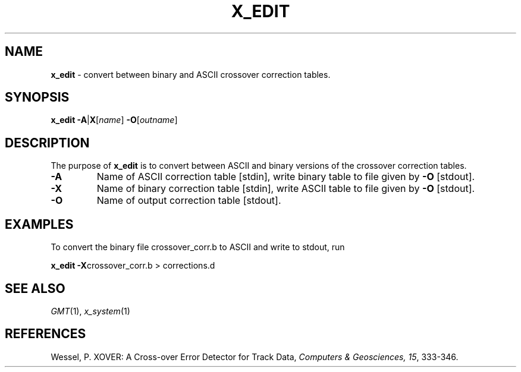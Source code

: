 .TH X_EDIT 1 "Feb 27 2014" "GMT 4.5.13 (SVN)" "Generic Mapping Tools"
.SH NAME
\fBx_edit\fP \- convert between binary and ASCII crossover correction tables.
.SH SYNOPSIS
\fBx_edit\fP \fB\-A\fP|\fBX\fP[\fIname\fP]  \fB\-O\fP[\fIoutname\fP]
.SH DESCRIPTION
The purpose of \fBx_edit\fP is to convert between ASCII and binary versions
of the crossover correction tables.
.TP
\fB\-A\fP
Name of ASCII correction table [stdin], write binary table to file given by \fB\-O\fP [stdout].
.TP
\fB\-X\fP
Name of binary correction table [stdin], write ASCII table to file given by \fB\-O\fP [stdout].
.TP
\fB\-O\fP
Name of output correction table [stdout].
.SH EXAMPLES
To convert the binary file crossover_corr.b to ASCII and write to stdout, run
.br
.sp
\fBx_edit \-X\fPcrossover_corr.b > corrections.d
.br
.SH SEE ALSO
.IR GMT (1),
.IR x_system (1)
.SH REFERENCES
Wessel, P. XOVER: A Cross-over Error Detector for Track Data,
\fIComputers & Geosciences, 15\fP, 333-346.
